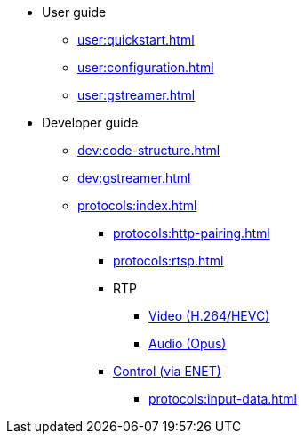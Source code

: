 * User guide
** xref:user:quickstart.adoc[]
** xref:user:configuration.adoc[]
** xref:user:gstreamer.adoc[]

* Developer guide
** xref:dev:code-structure.adoc[]
** xref:dev:gstreamer.adoc[]

** xref:protocols:index.adoc[]
*** xref:protocols:http-pairing.adoc[]

*** xref:protocols:rtsp.adoc[]

*** RTP
**** xref:protocols:rtp-video.adoc[Video (H.264/HEVC)]
**** xref:protocols:rtp-opus.adoc[Audio (Opus)]

*** xref:protocols:control-specs.adoc[Control (via ENET)]
**** xref:protocols:input-data.adoc[]